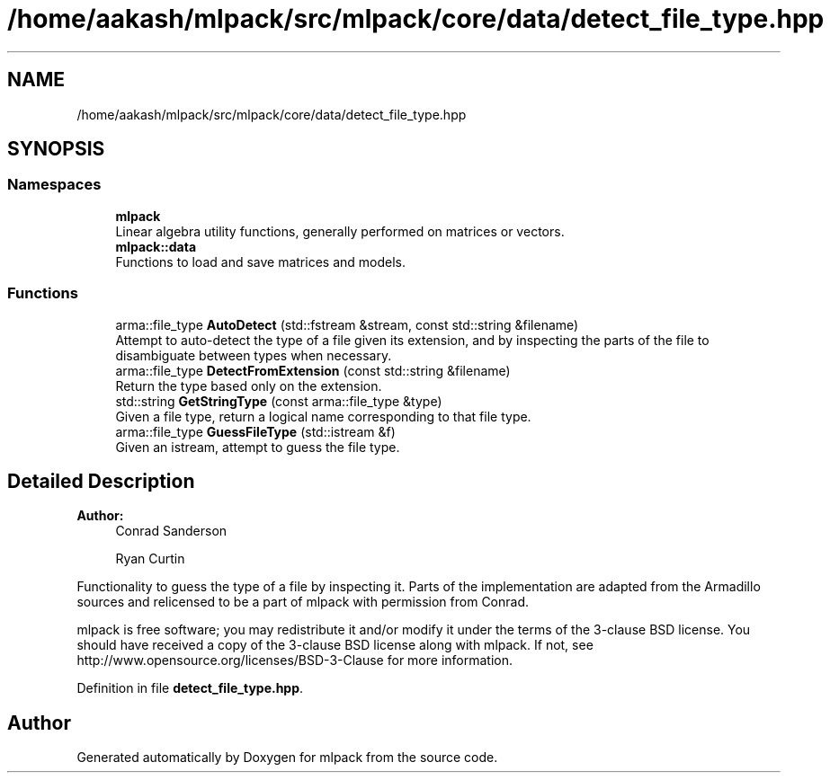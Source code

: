 .TH "/home/aakash/mlpack/src/mlpack/core/data/detect_file_type.hpp" 3 "Sun Aug 22 2021" "Version 3.4.2" "mlpack" \" -*- nroff -*-
.ad l
.nh
.SH NAME
/home/aakash/mlpack/src/mlpack/core/data/detect_file_type.hpp
.SH SYNOPSIS
.br
.PP
.SS "Namespaces"

.in +1c
.ti -1c
.RI " \fBmlpack\fP"
.br
.RI "Linear algebra utility functions, generally performed on matrices or vectors\&. "
.ti -1c
.RI " \fBmlpack::data\fP"
.br
.RI "Functions to load and save matrices and models\&. "
.in -1c
.SS "Functions"

.in +1c
.ti -1c
.RI "arma::file_type \fBAutoDetect\fP (std::fstream &stream, const std::string &filename)"
.br
.RI "Attempt to auto-detect the type of a file given its extension, and by inspecting the parts of the file to disambiguate between types when necessary\&. "
.ti -1c
.RI "arma::file_type \fBDetectFromExtension\fP (const std::string &filename)"
.br
.RI "Return the type based only on the extension\&. "
.ti -1c
.RI "std::string \fBGetStringType\fP (const arma::file_type &type)"
.br
.RI "Given a file type, return a logical name corresponding to that file type\&. "
.ti -1c
.RI "arma::file_type \fBGuessFileType\fP (std::istream &f)"
.br
.RI "Given an istream, attempt to guess the file type\&. "
.in -1c
.SH "Detailed Description"
.PP 

.PP
\fBAuthor:\fP
.RS 4
Conrad Sanderson 
.PP
Ryan Curtin
.RE
.PP
Functionality to guess the type of a file by inspecting it\&. Parts of the implementation are adapted from the Armadillo sources and relicensed to be a part of mlpack with permission from Conrad\&.
.PP
mlpack is free software; you may redistribute it and/or modify it under the terms of the 3-clause BSD license\&. You should have received a copy of the 3-clause BSD license along with mlpack\&. If not, see http://www.opensource.org/licenses/BSD-3-Clause for more information\&. 
.PP
Definition in file \fBdetect_file_type\&.hpp\fP\&.
.SH "Author"
.PP 
Generated automatically by Doxygen for mlpack from the source code\&.
